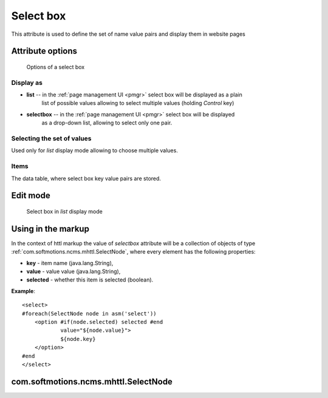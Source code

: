 .. _am_selectbox:

Select box
==========

This attribute is used to define the set of name value pairs
and display them in website pages


Attribute options
-----------------

.. figure:: img/select_img1.png

    Options of a select box

Display as
**********

* **list** -- in the :ref:`page management UI <pmgr>` select box will be displayed as a plain
              list of possible values allowing to select multiple values (holding `Control` key)

* **selectbox** -- in the :ref:`page management UI <pmgr>` select box will be displayed
                   as a drop-down list, allowing to select only one pair.


Selecting the set of values
***************************

Used only for *list* display mode allowing to choose multiple values.

Items
*****

The data table, where select box key value pairs are stored.

Edit mode
---------

.. figure:: img/select_img2.png

    Select box in `list` display mode

Using in the markup
-------------------

In the context of httl markup the value of `selectbox` attribute
will be a collection of objects of type :ref:`com.softmotions.ncms.mhttl.SelectNode`,
where every element has the following properties:

* **key** - item name (java.lang.String),
* **value** - value value (java.lang.String),
* **selected** - whether this item is selected (boolean).


**Example**::

    <select>
    #foreach(SelectNode node in asm('select'))
        <option #if(node.selected) selected #end
                value="${node.value}">
                ${node.key}
        </option>
    #end
    </select>

.. _com.softmotions.ncms.mhttl.SelectNode:

com.softmotions.ncms.mhttl.SelectNode
-------------------------------------

.. js:attribute:: String SelectNode.key

    Select box element name (title)

.. js:attribute:: String SelectNode.value

    Select box element value

.. js:attribute:: boolean SelectNode.selected

    If ``true`` the current option is selected (active)



